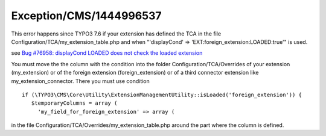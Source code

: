 .. _firstHeading:

Exception/CMS/1444996537
========================

This error happens since TYPO3 7.6 if your extension has defined the TCA
in the file Configuration/TCA/my_extension_table.php and when
"'displayCond' => 'EXT:foreign_extension:LOADED:true'" is used.

see `Bug #76958: displayCond LOADED does not check the loaded
extension <https://forge.typo3.org/issues/76958>`__

You must move the the column with the condition into the folder
Configuration/TCA/Overrides of your extension (my_extension) or of the
foreign extension (foreign_extension) or of a third connector extension
like my_extension_connector. There you must use condition

::

    if (\TYPO3\CMS\Core\Utility\ExtensionManagementUtility::isLoaded('foreign_extension')) {
       $temporaryColumns = array (
         'my_field_for_foreign_extension' => array (

in the file Configuration/TCA/Overrides/my_extension_table.php around
the part where the column is defined.

